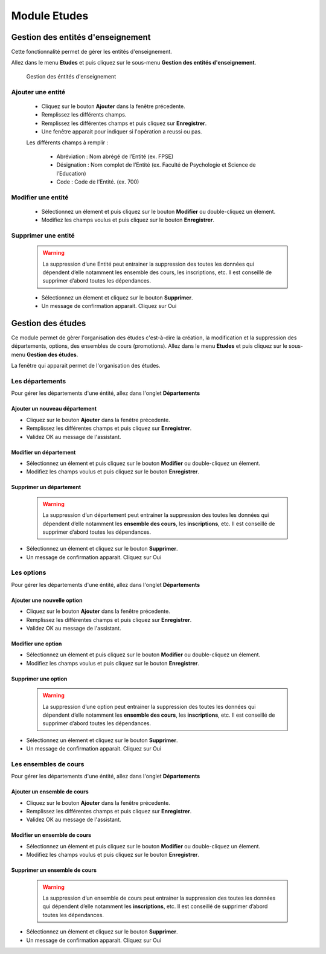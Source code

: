 *************
Module Etudes
*************

Gestion des entités d'enseignement
==================================

Cette fonctionnalité permet de gérer les entités d'enseignement.

Allez dans le menu \ **Etudes**\  et puis cliquez sur le sous-menu \ **Gestion des entités d'enseignement**\.

	.. figure:: _static/listEntities.png
		:scale: 60 %
		:align: center

		Gestion des éntités d'enseignement

Ajouter une entité
------------------
	* Cliquez sur le bouton \ **Ajouter**\  dans la fenêtre précedente.
	* Remplissez les différents champs.
	* Remplissez les différentes champs et puis cliquez sur \ **Enregistrer**\ .
	* Une fenêtre apparait pour indiquer si l'opération a reussi ou pas.

	Les différents champs à remplir :

		- Abréviation : Nom abrégé de l’Entité (ex. FPSE)
		- Désignation : Nom complet de l’Entité (ex. Faculté de Psychologie et Science de l’Education)
		- Code : Code de l’Entité. (ex. 700)

Modifier une entité
-------------------
	* Sélectionnez un élement et puis cliquez sur le bouton \ **Modifier**\  ou double-cliquez un élement.
	* Modifiez les champs voulus et puis cliquez sur le bouton \ **Enregistrer**\ .

Supprimer une entité
--------------------
	.. warning:: La suppression d’une Entité peut entrainer la suppression des toutes les données qui dépendent d’elle notamment les ensemble des cours, les inscriptions, etc. Il est conseillé de supprimer d’abord toutes les dépendances.


	* Sélectionnez un élement et cliquez sur le bouton \ **Supprimer**\ .
	* Un message de confirmation apparait. Cliquez sur Oui

Gestion des études
==================

Ce module permet de gèrer l'organisation des études c'est-à-dire la création, la modification et la suppression des départements, options, des ensembles de cours (promotions).
Allez dans le menu \ **Etudes**\  et puis cliquez sur le sous-menu \ **Gestion des études**\.

La fenêtre qui apparait permet de l'organisation des études.

	 .. figure:: _static/mnuEtudes.png
	 	:scale: 60 %
	 	:align: center
	 	:alt: Le sous-menu Gestion des études

Les départements
----------------
Pour gérer les départements d'une éntité, allez dans l'onglet **Départements**

Ajouter un nouveau département
^^^^^^^^^^^^^^^^^^^^^^^^^^^^^^

- Cliquez sur le bouton \ **Ajouter**\  dans la fenêtre précedente. 
- Remplissez les différentes champs et puis cliquez sur \ **Enregistrer**\ . 
- Validez OK au message de l'assistant.

Modifier un département
^^^^^^^^^^^^^^^^^^^^^^^

- Sélectionnez un élement et puis cliquez sur le bouton \ **Modifier**\  ou double-cliquez un élement.
- Modifiez les champs voulus et puis cliquez sur le bouton \ **Enregistrer**\ .

Supprimer un département
^^^^^^^^^^^^^^^^^^^^^^^^

    .. warning:: La suppression d’un département peut entrainer la suppression des toutes les données qui dépendent         d’elle notamment les **ensemble des cours**, les **inscriptions**, etc. Il est conseillé de supprimer d’abord toutes les dépendances.


- Sélectionnez un élement et cliquez sur le bouton \ **Supprimer**\ .
- Un message de confirmation apparait. Cliquez sur Oui

Les options
-----------
Pour gérer les départements d'une éntité, allez dans l'onglet **Départements**

Ajouter une nouvelle option
^^^^^^^^^^^^^^^^^^^^^^^^^^^

- Cliquez sur le bouton \ **Ajouter**\  dans la fenêtre précedente. 
- Remplissez les différentes champs et puis cliquez sur \ **Enregistrer**\ . 
- Validez OK au message de l'assistant.

Modifier une option
^^^^^^^^^^^^^^^^^^^

- Sélectionnez un élement et puis cliquez sur le bouton \ **Modifier**\  ou double-cliquez un élement.
- Modifiez les champs voulus et puis cliquez sur le bouton \ **Enregistrer**\ .

Supprimer une option
^^^^^^^^^^^^^^^^^^^^

    .. warning:: La suppression d’une option peut entrainer la suppression des toutes les données qui dépendent         d’elle notamment les **ensemble des cours**, les **inscriptions**, etc. Il est conseillé de supprimer d’abord toutes les dépendances.


- Sélectionnez un élement et cliquez sur le bouton \ **Supprimer**\ .
- Un message de confirmation apparait. Cliquez sur Oui

Les ensembles de cours
----------------------
Pour gérer les départements d'une éntité, allez dans l'onglet **Départements**

Ajouter un ensemble de cours
^^^^^^^^^^^^^^^^^^^^^^^^^^^^

- Cliquez sur le bouton \ **Ajouter**\  dans la fenêtre précedente. 
- Remplissez les différentes champs et puis cliquez sur \ **Enregistrer**\ . 
- Validez OK au message de l'assistant.

Modifier un ensemble de cours
^^^^^^^^^^^^^^^^^^^^^^^^^^^^^

- Sélectionnez un élement et puis cliquez sur le bouton \ **Modifier**\  ou double-cliquez un élement.
- Modifiez les champs voulus et puis cliquez sur le bouton \ **Enregistrer**\ .

Supprimer un ensemble de cours
^^^^^^^^^^^^^^^^^^^^^^^^^^^^^^

    .. warning:: La suppression d’un ensemble de cours peut entrainer la suppression des toutes les données qui dépendent d’elle notamment les **inscriptions**, etc. Il est conseillé de supprimer d’abord toutes les dépendances.


- Sélectionnez un élement et cliquez sur le bouton \ **Supprimer**\ .
- Un message de confirmation apparait. Cliquez sur Oui

